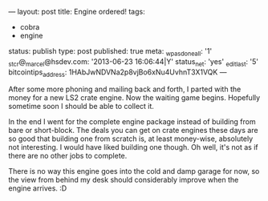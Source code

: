 ---
layout: post
title: Engine ordered!
tags:
- cobra
- engine
status: publish
type: post
published: true
meta:
  _wpas_done_all: '1'
  _stcr@_marcel@hsdev.com: '2013-06-23 16:06:44|Y'
  status_net: 'yes'
  _edit_last: '5'
  bitcointips_address: 1HAbJwNDVNa2p8vjBo6xNu4UvhnT3X1VQK
---
#+BEGIN_HTML

<p>After some more phoning and mailing back and forth, I parted with the money for a new LS2 crate engine. Now the waiting game begins. Hopefully sometime soon I should be able to collect it.</p>
<p>In the end I went for the complete engine package instead of building from bare or short-block. The deals you can get on crate engines these days are so good that building one from scratch is, at least money-wise, absolutely not interesting. I would have liked building one though. Oh well, it's not as if there are no other jobs to complete.<br /></p>
<p>There is no way this engine goes into the cold and damp garage for now, so the view from behind my desk should considerably improve when the engine arrives. :D</p>

#+END_HTML
